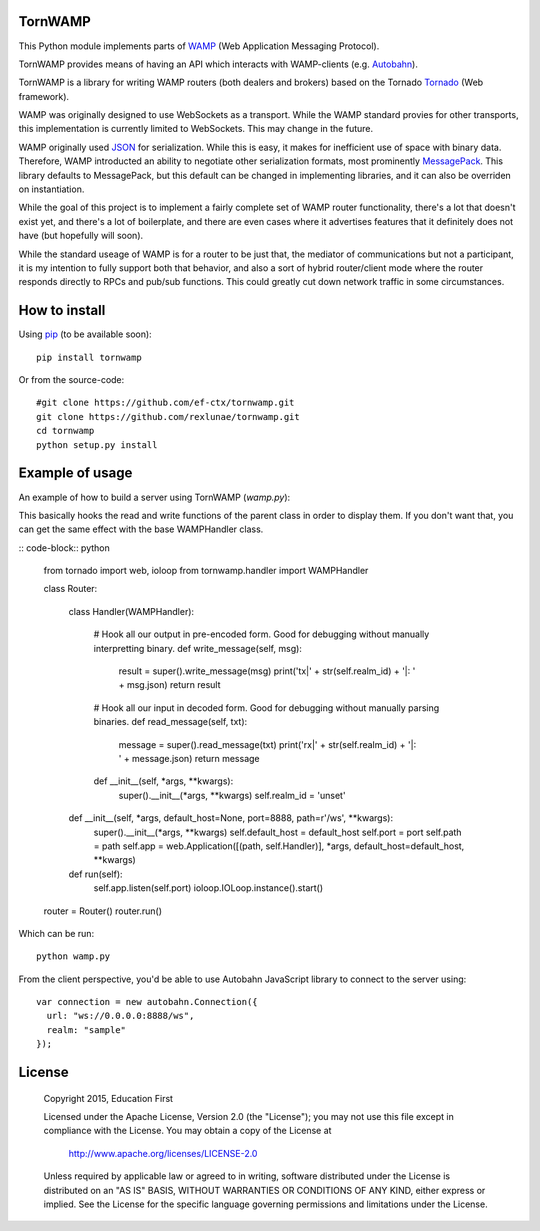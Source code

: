 .. image:: https://travis-ci.org/ef-ctx/tornwamp.svg?branch=master
    :target: https://travis-ci.org/ef-ctx/tornwamp

.. image:: https://coveralls.io/repos/github/ef-ctx/tornwamp/badge.svg?branch=master
    :target: https://coveralls.io/github/ef-ctx/tornwamp?branch=master 

.. image:: https://img.shields.io/pypi/v/tornwamp.svg
    :target: https://pypi.python.org/pypi/tornwamp/

.. image:: https://img.shields.io/pypi/pyversions/tornwamp.svg
    :target: https://pypi.python.org/pypi/tornwamp/

.. image:: https://img.shields.io/pypi/dm/tornwamp.svg
    :target: https://pypi.python.org/pypi/tornwamp/

TornWAMP
========

This Python module implements parts of `WAMP <https://wamp-proto.org/>`_
(Web Application Messaging Protocol).

TornWAMP provides means of having an API which interacts with WAMP-clients
(e.g. `Autobahn <http://autobahn.ws/>`_).

TornWAMP is a library for writing WAMP routers (both dealers and brokers)
based on the Tornado `Tornado <http://www.tornadoweb.org/>`_ (Web framework).

WAMP was originally designed to use WebSockets as a transport.  While the WAMP
standard provies for other transports, this implementation is currently limited
to WebSockets.  This may change in the future.

WAMP originally used `JSON <https://www.json.org/>`_ for serialization.
While this is easy, it makes for inefficient use of space with binary data.
Therefore, WAMP introducted an ability to negotiate other serialization formats,
most prominently `MessagePack <https://msgpack.org/index.html>`_.  This library
defaults to MessagePack, but this default can be changed in implementing libraries,
and it can also be overriden on instantiation.

While the goal of this project is to implement a fairly complete set of WAMP router
functionality, there's a lot that doesn't exist yet, and there's a lot of boilerplate,
and there are even cases where it advertises features that it definitely does not have
(but hopefully will soon).

While the standard useage of WAMP is for a router to be just that, the mediator of
communications but not a participant, it is my intention to fully support both that
behavior, and also a sort of hybrid router/client mode where the router responds directly
to RPCs and pub/sub functions.  This could greatly cut down network traffic in some
circumstances.

How to install
==============

Using `pip <https://pip.pypa.io/>`_ (to be available soon):

::

    pip install tornwamp

Or from the source-code:

::

    #git clone https://github.com/ef-ctx/tornwamp.git
    git clone https://github.com/rexlunae/tornwamp.git
    cd tornwamp
    python setup.py install



Example of usage
================

An example of how to build a server using TornWAMP (`wamp.py`):

This basically hooks the read and write functions of the parent class in order
to display them.  If you don't want that, you can get the same effect with the
base WAMPHandler class.

:: code-block:: python

    from tornado import web, ioloop
    from tornwamp.handler import WAMPHandler
    
    class Router:
    
        class Handler(WAMPHandler):
            
            # Hook all our output in pre-encoded form.  Good for debugging without manually interpretting binary.
            def write_message(self, msg):
                result = super().write_message(msg)
                print('tx|' + str(self.realm_id) + '|: ' + msg.json)
                return result

            # Hook all our input in decoded form.  Good for debugging without manually parsing binaries.
            def read_message(self, txt):
                message = super().read_message(txt)
                print('rx|' + str(self.realm_id) + '|: ' + message.json)
                return message
            def __init__(self, *args, **kwargs):
                super().__init__(*args, **kwargs)
                self.realm_id = 'unset'

    
        def __init__(self, *args, default_host=None, port=8888, path=r'/ws', **kwargs):
            super().__init__(*args, **kwargs)
            self.default_host = default_host
            self.port = port
            self.path = path
            self.app = web.Application([(path, self.Handler)], *args, default_host=default_host, **kwargs)

        def run(self):
            self.app.listen(self.port)
            ioloop.IOLoop.instance().start()

    router = Router()
    router.run()


Which can be run:

::

    python wamp.py


From the client perspective, you'd be able to use Autobahn JavaScript library
to connect to the server using:

::

  var connection = new autobahn.Connection({
    url: "ws://0.0.0.0:8888/ws",
    realm: "sample"
  });


License
=======

   Copyright 2015, Education First

   Licensed under the Apache License, Version 2.0 (the "License");
   you may not use this file except in compliance with the License.
   You may obtain a copy of the License at

       http://www.apache.org/licenses/LICENSE-2.0

   Unless required by applicable law or agreed to in writing, software
   distributed under the License is distributed on an "AS IS" BASIS,
   WITHOUT WARRANTIES OR CONDITIONS OF ANY KIND, either express or implied.
   See the License for the specific language governing permissions and
   limitations under the License.
